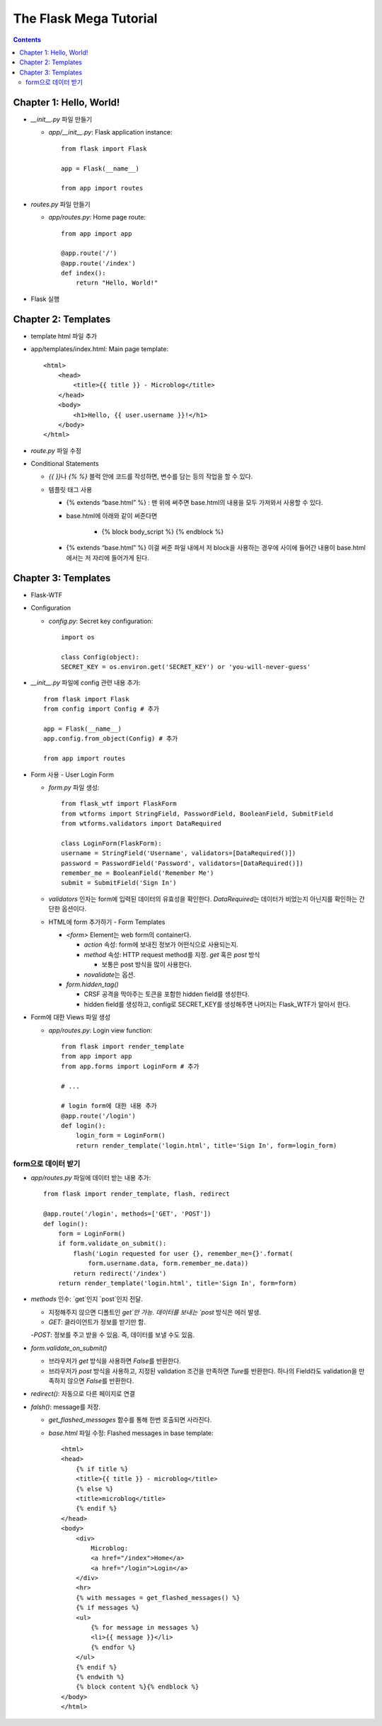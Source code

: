 ==========================
The Flask Mega Tutorial
==========================

.. Contents::


Chapter 1: Hello, World!
=============================

- `__init__.py` 파일 만들기

  - `app/__init__.py`: Flask application instance::

      from flask import Flask

      app = Flask(__name__)

      from app import routes

- `routes.py` 파일 만들기

  - `app/routes.py`: Home page route::

      from app import app

      @app.route('/')
      @app.route('/index')
      def index():
          return "Hello, World!"

- Flask 실행


Chapter 2: Templates
=============================

- template html 파일 추가

- app/templates/index.html: Main page template::

    <html>
        <head>
            <title>{{ title }} - Microblog</title>
        </head>
        <body>
            <h1>Hello, {{ user.username }}!</h1>
        </body>
    </html>

- `route.py` 파일 수정

- Conditional Statements

  - `{{ }}`\ 나 `{% %}` 블럭 안에 코드를 작성하면, 변수를 담는 등의 작업을 할 수 있다.

  - 템플릿 태그 사용

    - {% extends “base.html” %} : 맨 위에 써주면 base.html의 내용을 모두 가져와서 사용할 수 있다.

    - base.html에 아래와 같이 써준다면

        - {% block body_script %} {% endblock %}

    - {% extends “base.html” %} 이걸 써준 파일 내에서 저 block을 사용하는 경우에 사이에 들어간 내용이 base.html에서는 저 자리에 들어가게 된다.


Chapter 3: Templates
=============================

- Flask-WTF

- Configuration

  - `config.py`: Secret key configuration::

      import os

      class Config(object):
      SECRET_KEY = os.environ.get('SECRET_KEY') or 'you-will-never-guess'

- `__init__.py` 파일에 config 관련 내용 추가::

    from flask import Flask
    from config import Config # 추가

    app = Flask(__name__)
    app.config.from_object(Config) # 추가

    from app import routes

- Form 사용 - User Login Form

  - `form.py` 파일 생성::

      from flask_wtf import FlaskForm
      from wtforms import StringField, PasswordField, BooleanField, SubmitField
      from wtforms.validators import DataRequired

      class LoginForm(FlaskForm):
      username = StringField('Username', validators=[DataRequired()])
      password = PasswordField('Password', validators=[DataRequired()])
      remember_me = BooleanField('Remember Me')
      submit = SubmitField('Sign In')

  - `validators` 인자는 form에 입력된 데이터의 유효성을 확인한다.
    `DataRequired`\ 는 데이터가 비었는지 아닌지를 확인하는 간단한 옵션이다.

  - HTML에 form 추가하기 - Form Templates

    - `<form>` Element는 web form의 container다.

      - `action` 속성: form에 보내진 정보가 어떤식으로 사용되는지.

      - `method` 속성: HTTP request method를 지정. `get` 혹은 `post` 방식

        - 보통은 post 방식을 많이 사용한다.

      - `novalidate`\ 는 옵션.

    - `form.hidden_tag()`\

      - CRSF 공격을 막아주는 토큰을 포함한 hidden field를 생성한다.

      - hidden field를 생성하고, config로 SECRET_KEY를 생성해주면 나머지는 Flask_WTF가 알아서 한다.

- Form에 대한 Views 파일 생성

  - `app/routes.py`: Login view function::

      from flask import render_template
      from app import app
      from app.forms import LoginForm # 추가

      # ...

      # login form에 대한 내용 추가
      @app.route('/login')
      def login():
          login_form = LoginForm()
          return render_template('login.html', title='Sign In', form=login_form)

form으로 데이터 받기
-----------------------

- `app/routes.py` 파일에 데이터 받는 내용 추가::

    from flask import render_template, flash, redirect

    @app.route('/login', methods=['GET', 'POST'])
    def login():
        form = LoginForm()
        if form.validate_on_submit():
            flash('Login requested for user {}, remember_me={}'.format(
                form.username.data, form.remember_me.data))
            return redirect('/index')
        return render_template('login.html', title='Sign In', form=form)

- `methods` 인수: `get`인지 `post`인지 전달.

  - 지정해주지 않으면 디폴트인 `get`만 가능. 데이터를 보내는 `post` 방식은 에러 발생.

  - `GET`: 클라이언트가 정보를 받기만 함.

  -`POST`: 정보를 주고 받을 수 있음. 즉, 데이터를 보낼 수도 있음.

- `form.validate_on_submit()`

  - 브라우저가 `get` 방식을 사용하면 `False`\ 를 반환한다.

  - 브라우저가 `post` 방식을 사용하고, 지정된 validation 조건을 만족하면 `Ture`\ 를 반환한다.
    하나의 Field라도 validation을 만족하지 않으면 `False`\ 를 반환한다.

- `redirect()`: 자동으로 다른 페이지로 연결

- `falsh()`: message를 저장.

  - `get_flashed_messages` 함수를 통해 한번 호출되면 사라진다.

  - `base.html` 파일 수정: Flashed messages in base template::

      <html>
      <head>
          {% if title %}
          <title>{{ title }} - microblog</title>
          {% else %}
          <title>microblog</title>
          {% endif %}
      </head>
      <body>
          <div>
              Microblog:
              <a href="/index">Home</a>
              <a href="/login">Login</a>
          </div>
          <hr>
          {% with messages = get_flashed_messages() %}
          {% if messages %}
          <ul>
              {% for message in messages %}
              <li>{{ message }}</li>
              {% endfor %}
          </ul>
          {% endif %}
          {% endwith %}
          {% block content %}{% endblock %}
      </body>
      </html>
